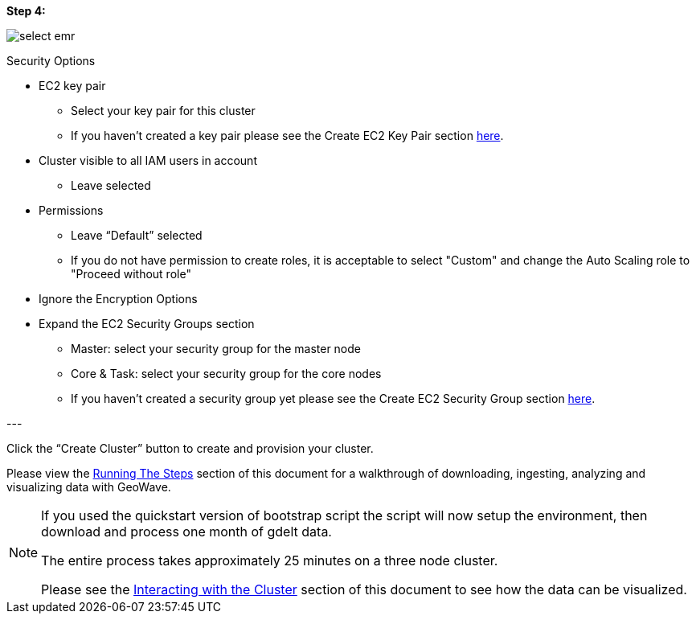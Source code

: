 [[quickstart-guide-step-4]]
<<<

*Step 4:*

image::aws-gui-method-6.png[scaledwidth="100%",alt="select emr"]

Security Options

- EC2 key pair
 * Select your key pair for this cluster
 * If you haven’t created a key pair please see the Create EC2 Key Pair section <<110-appendices.adoc#create-ec2-key-pair, here>>.
- Cluster visible to all IAM users in account
 * Leave selected
- Permissions
 * Leave “Default” selected
 * If you do not have permission to create roles, it is acceptable to select "Custom" and change the Auto Scaling role to "Proceed without role"
- Ignore the Encryption Options
- Expand the EC2 Security Groups section
 * Master: select your security group for the master node
 * Core & Task: select your security group for the core nodes
 * If you haven’t created a security group yet please see the Create EC2 Security Group section <<110-appendices.adoc#create-ec2-security-group, here>>.

--- +

Click the “Create Cluster” button to create and provision your cluster.

Please view the <<running-the-steps,Running The Steps>> section of this document for a walkthrough of downloading, ingesting, 
analyzing and visualizing data with GeoWave.  

[NOTE]
====
If you used the quickstart version of bootstrap script the script will now setup the environment, then download and process one month of gdelt data.

The entire process takes approximately 25 minutes on a three node cluster.

Please see the <<interacting-with-the-cluster,Interacting with the Cluster>> section of this document to see how the data can be visualized.
====
